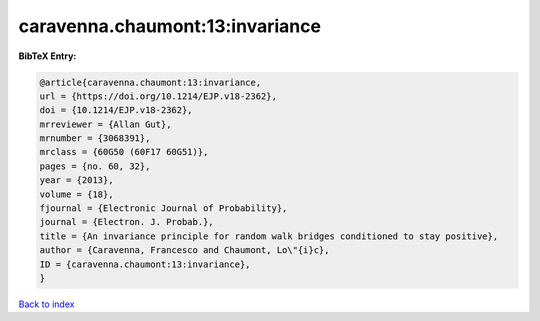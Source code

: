 caravenna.chaumont:13:invariance
================================

.. :cite:t:`caravenna.chaumont:13:invariance`

.. bibliography:: ../../All.bib

**BibTeX Entry:**

.. code-block:: bibtex

   @article{caravenna.chaumont:13:invariance,
   url = {https://doi.org/10.1214/EJP.v18-2362},
   doi = {10.1214/EJP.v18-2362},
   mrreviewer = {Allan Gut},
   mrnumber = {3068391},
   mrclass = {60G50 (60F17 60G51)},
   pages = {no. 60, 32},
   year = {2013},
   volume = {18},
   fjournal = {Electronic Journal of Probability},
   journal = {Electron. J. Probab.},
   title = {An invariance principle for random walk bridges conditioned to stay positive},
   author = {Caravenna, Francesco and Chaumont, Lo\"{i}c},
   ID = {caravenna.chaumont:13:invariance},
   }

`Back to index <../index>`_

